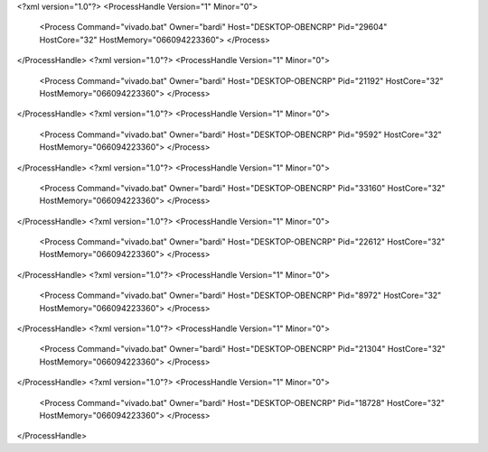 <?xml version="1.0"?>
<ProcessHandle Version="1" Minor="0">
    <Process Command="vivado.bat" Owner="bardi" Host="DESKTOP-OBENCRP" Pid="29604" HostCore="32" HostMemory="066094223360">
    </Process>
</ProcessHandle>
<?xml version="1.0"?>
<ProcessHandle Version="1" Minor="0">
    <Process Command="vivado.bat" Owner="bardi" Host="DESKTOP-OBENCRP" Pid="21192" HostCore="32" HostMemory="066094223360">
    </Process>
</ProcessHandle>
<?xml version="1.0"?>
<ProcessHandle Version="1" Minor="0">
    <Process Command="vivado.bat" Owner="bardi" Host="DESKTOP-OBENCRP" Pid="9592" HostCore="32" HostMemory="066094223360">
    </Process>
</ProcessHandle>
<?xml version="1.0"?>
<ProcessHandle Version="1" Minor="0">
    <Process Command="vivado.bat" Owner="bardi" Host="DESKTOP-OBENCRP" Pid="33160" HostCore="32" HostMemory="066094223360">
    </Process>
</ProcessHandle>
<?xml version="1.0"?>
<ProcessHandle Version="1" Minor="0">
    <Process Command="vivado.bat" Owner="bardi" Host="DESKTOP-OBENCRP" Pid="22612" HostCore="32" HostMemory="066094223360">
    </Process>
</ProcessHandle>
<?xml version="1.0"?>
<ProcessHandle Version="1" Minor="0">
    <Process Command="vivado.bat" Owner="bardi" Host="DESKTOP-OBENCRP" Pid="8972" HostCore="32" HostMemory="066094223360">
    </Process>
</ProcessHandle>
<?xml version="1.0"?>
<ProcessHandle Version="1" Minor="0">
    <Process Command="vivado.bat" Owner="bardi" Host="DESKTOP-OBENCRP" Pid="21304" HostCore="32" HostMemory="066094223360">
    </Process>
</ProcessHandle>
<?xml version="1.0"?>
<ProcessHandle Version="1" Minor="0">
    <Process Command="vivado.bat" Owner="bardi" Host="DESKTOP-OBENCRP" Pid="18728" HostCore="32" HostMemory="066094223360">
    </Process>
</ProcessHandle>
